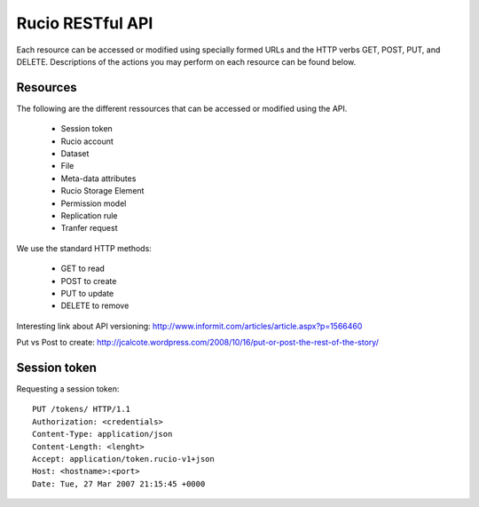 =================
Rucio RESTful API
=================

Each resource can be accessed or modified using specially formed URLs and the HTTP verbs GET, POST, PUT, and DELETE.
Descriptions of the actions you may perform on each resource can be found below.


Resources
=========

The following are the different ressources that can be accessed or modified using the API.

 * Session token
 * Rucio account
 * Dataset
 * File
 * Meta-data attributes
 * Rucio Storage Element
 * Permission model
 * Replication rule
 * Tranfer request

We use the standard HTTP methods:

 * GET to read
 * POST to create
 * PUT to update
 * DELETE to remove

Interesting link about API versioning:  http://www.informit.com/articles/article.aspx?p=1566460

Put vs Post to create: http://jcalcote.wordpress.com/2008/10/16/put-or-post-the-rest-of-the-story/

Session token
=============

Requesting a session token::

    PUT /tokens/ HTTP/1.1
    Authorization: <credentials>
    Content-Type: application/json
    Content-Length: <lenght>
    Accept: application/token.rucio-v1+json    
    Host: <hostname>:<port>
    Date: Tue, 27 Mar 2007 21:15:45 +0000

